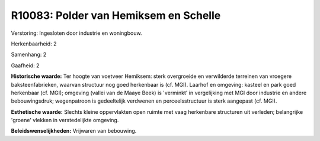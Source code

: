 R10083: Polder van Hemiksem en Schelle
======================================

Verstoring:
Ingesloten door industrie en woningbouw.

Herkenbaarheid: 2

Samenhang: 2

Gaafheid: 2

**Historische waarde:**
Ter hoogte van voetveer Hemiksem: sterk overgroeide en verwilderde
terreinen van vroegere baksteenfabrieken, waarvan structuur nog goed
herkenbaar is (cf. MGI). Laarhof en omgeving: kasteel en park goed
herkenbaar (cf. MGI); omgeving (vallei van de Maaye Beek) is 'verminkt'
in vergelijking met MGI door industrie en andere bebouwingsdruk;
wegenpatroon is gedeeltelijk verdwenen en perceelsstructuur is sterk
aangepast (cf. MGI).

**Esthetische waarde:**
Slechts kleine oppervlakten open ruimte met vaag herkenbare
structuren uit verleden; belangrijke 'groene' vlekken in verstedelijkte
omgeving.



**Beleidswenselijkheden:**
Vrijwaren van bebouwing.
